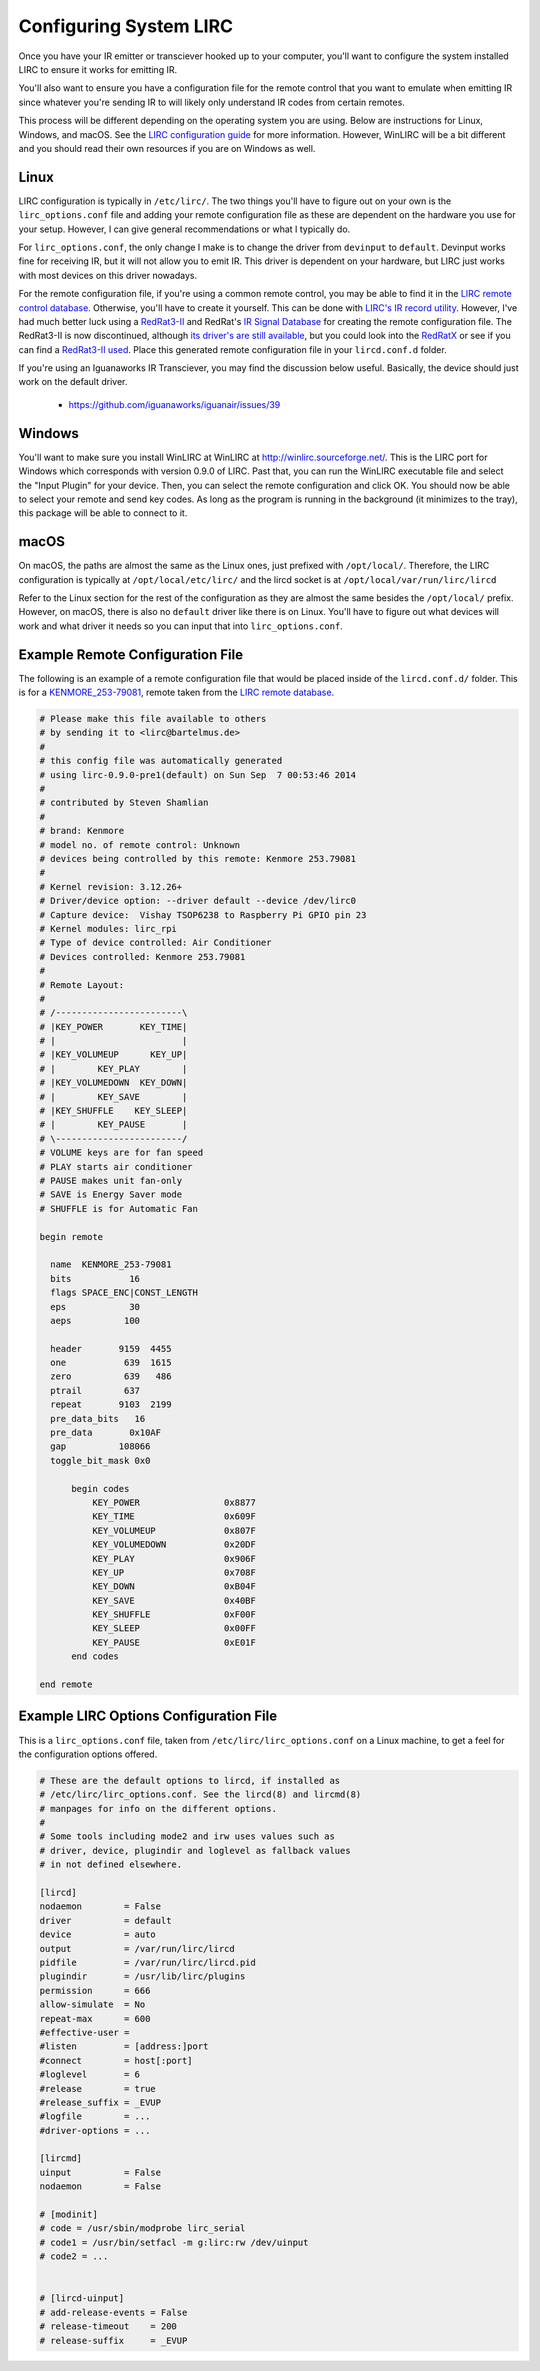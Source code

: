 Configuring System LIRC
=======================

Once you have your IR emitter or transciever hooked
up to your computer, you'll want to configure the
system installed LIRC to ensure it works for emitting
IR.

You'll also want to ensure you have a configuration
file for the remote control that you want to emulate when
emitting IR since whatever you're sending IR to will likely
only understand IR codes from certain remotes.

This process will be different depending on the operating system you are using.
Below are instructions for Linux, Windows, and macOS. See the
`LIRC configuration guide <https://www.lirc.org/html/configuration-guide.html>`_
for more information. However, WinLIRC will be a bit different and you should read
their own resources if you are on Windows as well.

Linux
-----

LIRC configuration is typically in ``/etc/lirc/``. The two things you'll have to figure
out on your own is the ``lirc_options.conf`` file and adding your remote configuration
file as these are dependent on the hardware you use for your setup. However, I can give
general recommendations or what I typically do.

For ``lirc_options.conf``, the only change I make is to change the driver from
``devinput`` to ``default``. Devinput works fine for receiving IR, but it will not allow
you to emit IR. This driver is dependent on your hardware, but LIRC just works with
most devices on this driver nowadays.

For the remote configuration file, if you're using a common remote control, you may be
able to find it in the `LIRC remote control database <http://lirc.sourceforge.net/remotes/>`_.
Otherwise, you'll have to create it yourself. This can be done with
`LIRC's IR record utility <https://www.lirc.org/html/irrecord.html>`_. However, I've had much
better luck using a `RedRat3-II <http://lircredrat3.sourceforge.net/>`_ and RedRat's
`IR Signal Database <https://www.redrat.co.uk/software/ir-signal-database-utility/>`_ for creating
the remote configuration file. The RedRat3-II is now discontinued, although
`its driver's are still available <https://www.redrat.co.uk/support/firmware-drivers/>`_, but you
could look into the `RedRatX <https://www.redrat.co.uk/products/redrat-x/>`_ or see if you can
find a `RedRat3-II used <https://www.ebay.com/sch/i.html?_nkw=redrat3-ii&_sacat=0>`_. Place this
generated remote configuration file in your ``lircd.conf.d`` folder.

If you're using an Iguanaworks IR Transciever, you may find the discussion below useful. Basically,
the device should just work on the default driver.

  * https://github.com/iguanaworks/iguanair/issues/39

Windows
-------

You'll want to make sure you install WinLIRC at WinLIRC at http://winlirc.sourceforge.net/.
This is the LIRC port for Windows which corresponds with version 0.9.0 of LIRC. Past that,
you can run the WinLIRC executable file and select the "Input Plugin" for your device. Then,
you can select the remote configuration and click OK. You should now be able to select your remote
and send key codes. As long as the program is running in the background (it minimizes to the tray),
this package will be able to connect to it.

macOS
-----

On macOS, the paths are almost the same as the Linux ones, just prefixed with ``/opt/local/``.
Therefore, the LIRC configuration is typically at ``/opt/local/etc/lirc/`` and the lircd socket
is at ``/opt/local/var/run/lirc/lircd``

Refer to the Linux section for the rest of the configuration as they are almost the same besides
the ``/opt/local/`` prefix. However, on macOS, there is also no ``default`` driver like there is
on Linux. You'll have to figure out what devices will work and what driver it needs so you can
input that into ``lirc_options.conf``.


Example Remote Configuration File
---------------------------------

The following is an example of a remote configuration
file that would be placed inside of the ``lircd.conf.d/`` folder.
This is for a
`KENMORE_253-79081 <http://lirc.sourceforge.net/remotes/Kenmore/Kenmore_253_79081>`_,
remote taken from the `LIRC remote database <http://lirc.sourceforge.net/remotes>`_.

.. code-block:: text

  # Please make this file available to others
  # by sending it to <lirc@bartelmus.de>
  #
  # this config file was automatically generated
  # using lirc-0.9.0-pre1(default) on Sun Sep  7 00:53:46 2014
  #
  # contributed by Steven Shamlian
  #
  # brand: Kenmore
  # model no. of remote control: Unknown
  # devices being controlled by this remote: Kenmore 253.79081
  #
  # Kernel revision: 3.12.26+
  # Driver/device option: --driver default --device /dev/lirc0
  # Capture device:  Vishay TSOP6238 to Raspberry Pi GPIO pin 23
  # Kernel modules: lirc_rpi
  # Type of device controlled: Air Conditioner
  # Devices controlled: Kenmore 253.79081
  #
  # Remote Layout:
  #
  # /------------------------\
  # |KEY_POWER       KEY_TIME|
  # |                        |
  # |KEY_VOLUMEUP      KEY_UP|
  # |        KEY_PLAY        |
  # |KEY_VOLUMEDOWN  KEY_DOWN|
  # |        KEY_SAVE        |
  # |KEY_SHUFFLE    KEY_SLEEP|
  # |        KEY_PAUSE       |
  # \------------------------/
  # VOLUME keys are for fan speed
  # PLAY starts air conditioner
  # PAUSE makes unit fan-only
  # SAVE is Energy Saver mode
  # SHUFFLE is for Automatic Fan

  begin remote

    name  KENMORE_253-79081
    bits           16
    flags SPACE_ENC|CONST_LENGTH
    eps            30
    aeps          100

    header       9159  4455
    one           639  1615
    zero          639   486
    ptrail        637
    repeat       9103  2199
    pre_data_bits   16
    pre_data       0x10AF
    gap          108066
    toggle_bit_mask 0x0

        begin codes
            KEY_POWER                0x8877
            KEY_TIME                 0x609F
            KEY_VOLUMEUP             0x807F
            KEY_VOLUMEDOWN           0x20DF
            KEY_PLAY                 0x906F
            KEY_UP                   0x708F
            KEY_DOWN                 0xB04F
            KEY_SAVE                 0x40BF
            KEY_SHUFFLE              0xF00F
            KEY_SLEEP                0x00FF
            KEY_PAUSE                0xE01F
        end codes

  end remote

Example LIRC Options Configuration File
---------------------------------------

This is a ``lirc_options.conf`` file, taken
from ``/etc/lirc/lirc_options.conf`` on a
Linux machine, to get a feel for the configuration
options offered.

.. code-block:: text

  # These are the default options to lircd, if installed as
  # /etc/lirc/lirc_options.conf. See the lircd(8) and lircmd(8)
  # manpages for info on the different options.
  #
  # Some tools including mode2 and irw uses values such as
  # driver, device, plugindir and loglevel as fallback values
  # in not defined elsewhere.

  [lircd]
  nodaemon        = False
  driver          = default
  device          = auto
  output          = /var/run/lirc/lircd
  pidfile         = /var/run/lirc/lircd.pid
  plugindir       = /usr/lib/lirc/plugins
  permission      = 666
  allow-simulate  = No
  repeat-max      = 600
  #effective-user =
  #listen         = [address:]port
  #connect        = host[:port]
  #loglevel       = 6
  #release        = true
  #release_suffix = _EVUP
  #logfile        = ...
  #driver-options = ...

  [lircmd]
  uinput          = False
  nodaemon        = False

  # [modinit]
  # code = /usr/sbin/modprobe lirc_serial
  # code1 = /usr/bin/setfacl -m g:lirc:rw /dev/uinput
  # code2 = ...


  # [lircd-uinput]
  # add-release-events = False
  # release-timeout    = 200
  # release-suffix     = _EVUP
